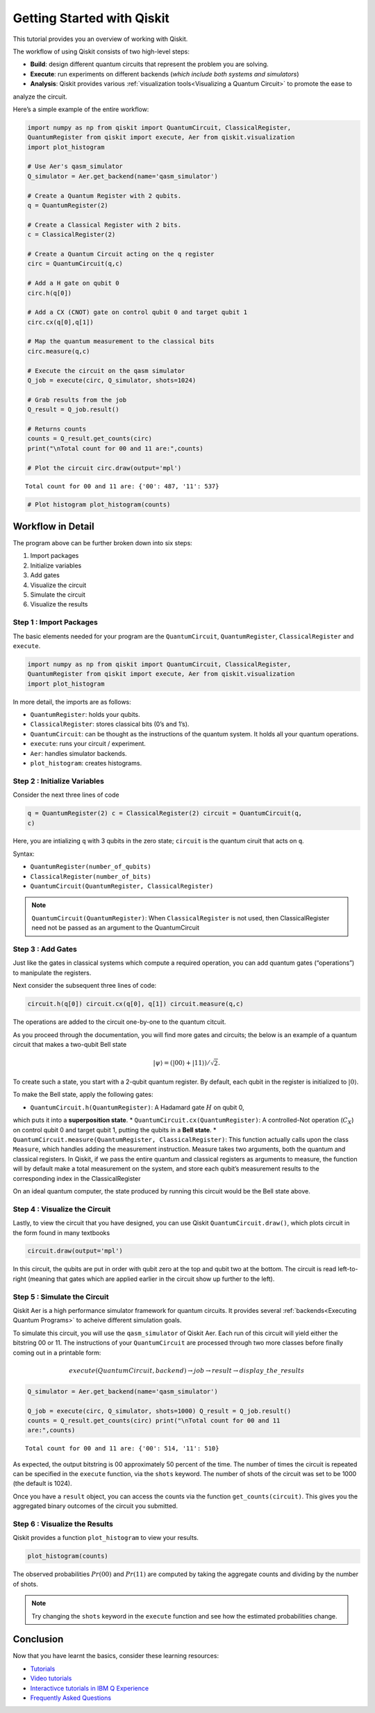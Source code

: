 ===========================
Getting Started with Qiskit
===========================

This tutorial provides you an overview of working with Qiskit.

The workflow of using Qiskit consists of two high-level steps:

* **Build**: design different quantum circuits that represent the problem you are solving.
* **Execute**: run experiments on different backends (*which include both systems and simulators*)
* **Analysis**: Qiskit provides various :ref:`visualization tools<Visualizing a Quantum Circuit>` to promote the ease to
analyze the circuit.

Here’s a simple example of the entire workflow:

.. code:: python

    import numpy as np from qiskit import QuantumCircuit, ClassicalRegister,
    QuantumRegister from qiskit import execute, Aer from qiskit.visualization
    import plot_histogram

    # Use Aer's qasm_simulator
    Q_simulator = Aer.get_backend(name='qasm_simulator')

    # Create a Quantum Register with 2 qubits.
    q = QuantumRegister(2)

    # Create a Classical Register with 2 bits.
    c = ClassicalRegister(2)

    # Create a Quantum Circuit acting on the q register
    circ = QuantumCircuit(q,c)

    # Add a H gate on qubit 0
    circ.h(q[0])

    # Add a CX (CNOT) gate on control qubit 0 and target qubit 1
    circ.cx(q[0],q[1])

    # Map the quantum measurement to the classical bits
    circ.measure(q,c)

    # Execute the circuit on the qasm simulator
    Q_job = execute(circ, Q_simulator, shots=1024)

    # Grab results from the job
    Q_result = Q_job.result()

    # Returns counts
    counts = Q_result.get_counts(circ)
    print("\nTotal count for 00 and 11 are:",counts)

    # Plot the circuit circ.draw(output='mpl')

.. parsed-literal::

    Total count for 00 and 11 are: {'00': 487, '11': 537}

.. image:: ./images/figures/getting_started_1_1.png
   :alt: Quantum Circuit with an H gate and controlled nots

.. code:: python

    # Plot histogram plot_histogram(counts)

.. image:: ./images/figures/getting_started_2_0.png
   :alt: Probabilities of the qubits

Workflow in Detail
-------------------

The program above can be further broken down into six steps:

1. Import packages
2. Initialize variables
3. Add gates
4. Visualize the circuit
5. Simulate the circuit
6. Visualize the results

Step 1 : Import Packages
~~~~~~~~~~~~~~~~~~~~~~~~

The basic elements needed for your program are the ``QuantumCircuit``,
``QuantumRegister``, ``ClassicalRegister`` and ``execute``.

.. code:: python

    import numpy as np from qiskit import QuantumCircuit, ClassicalRegister,
    QuantumRegister from qiskit import execute, Aer from qiskit.visualization
    import plot_histogram

In more detail, the imports are as follows:

* ``QuantumRegister``: holds your qubits.
* ``ClassicalRegister``: stores classical bits (0’s and 1’s).
* ``QuantumCircuit``: can be thought as the instructions of the quantum system. It holds all your quantum operations.
* ``execute``: runs your circuit / experiment.
* ``Aer``: handles simulator backends.
* ``plot_histogram``: creates histograms.

Step 2 : Initialize Variables
~~~~~~~~~~~~~~~~~~~~~~~~~~~~~~

Consider the next three lines of code

.. code:: python

    q = QuantumRegister(2) c = ClassicalRegister(2) circuit = QuantumCircuit(q,
    c)

Here, you are intializing ``q`` with 3 qubits in the zero state; ``circuit`` is
the quantum ciruit that acts on ``q``.

Syntax:

* ``QuantumRegister(number_of_qubits)``
* ``ClassicalRegister(number_of_bits)``
* ``QuantumCircuit(QuantumRegister, ClassicalRegister)``

.. note::
    ``QuantumCircuit(QuantumRegister)``: When ``ClassicalRegister`` is not used,
    then ClassicalRegister need not be passed as an argument to the
    QuantumCircuit

Step 3 : Add Gates
~~~~~~~~~~~~~~~~~~~

Just like the gates in classical systems which compute a required operation, you
can add quantum gates (“operations”) to manipulate the registers.

Next consider the subsequent three lines of code:

.. code:: python

    circuit.h(q[0]) circuit.cx(q[0], q[1]) circuit.measure(q,c)

The operations are added to the circuit one-by-one to the quantum citcuit.

As you proceed through the documentation, you will find more gates and circuits;
the below is an example of a quantum circuit that makes a two-qubit Bell state

.. math:: |\psi\rangle = \left(|00\rangle+|11\rangle\right)/\sqrt{2}.

To create such a state, you start with a 2-qubit quantum register. By default,
each qubit in the register is initialized to :math:`|0\rangle`.

To make the Bell state, apply the following gates:

* ``QuantumCircuit.h(QuantumRegister)``: A Hadamard gate :math:`H` on qubit 0,
which puts it into a **superposition state**.
* ``QuantumCircuit.cx(QuantumRegister)``: A controlled-Not operation
(:math:`C_{X}`) on control qubit 0 and target qubit 1, putting the qubits in a
**Bell state**.
* ``QuantumCircuit.measure(QuantumRegister,
ClassicalRegister)``: This function actually calls upon the class ``Measure``,
which handles adding the measurement instruction. Measure takes two arguments,
both the quantum and classical registers. In Qiskit, if we pass the entire
quantum and classical registers as arguments to measure, the function will by
default make a total measurement on the system, and store each qubit’s
measurement results to the corresponding index in the ClassicalRegister

On an ideal quantum computer, the state produced by running this circuit would
be the Bell state above.

Step 4 : Visualize the Circuit
~~~~~~~~~~~~~~~~~~~~~~~~~~~~~~~

Lastly, to view the circuit that you have designed, you can use Qiskit
``QuantumCircuit.draw()``, which plots circuit in the form found in many
textbooks

.. code:: python

    circuit.draw(output='mpl')

.. image:: ./images/figures/getting_started_10_0.png

In this circuit, the qubits are put in order with qubit zero at the top and
qubit two at the bottom. The circuit is read left-to-right (meaning that gates
which are applied earlier in the circuit show up further to the left).

Step 5 : Simulate the Circuit
~~~~~~~~~~~~~~~~~~~~~~~~~~~~~

Qiskit Aer is a high performance simulator framework for quantum circuits. It
provides several :ref:`backends<Executing Quantum Programs>` to acheive
different simulation goals.

To simulate this circuit, you will use the ``qasm_simulator`` of Qiskit Aer.
Each run of this circuit will yield either the bitstring 00 or 11. The
instructions of your ``QuantumCircuit`` are processed through two more classes
before finally coming out in a printable form:

.. math::  execute(QuantumCircuit, backend) \rightarrow job \rightarrow result \rightarrow display\_the\_results

.. code:: python

    Q_simulator = Aer.get_backend(name='qasm_simulator')

    Q_job = execute(circ, Q_simulator, shots=1000) Q_result = Q_job.result()
    counts = Q_result.get_counts(circ) print("\nTotal count for 00 and 11
    are:",counts)


.. parsed-literal::

    Total count for 00 and 11 are: {'00': 514, '11': 510}

As expected, the output bitstring is 00 approximately 50 percent of the time.
The number of times the circuit is repeated can be specified in the ``execute``
function, via the ``shots`` keyword. The number of shots of the circuit was set
to be 1000 (the default is 1024).

Once you have a ``result`` object, you can access the counts via the function
``get_counts(circuit)``. This gives you the aggregated binary outcomes of the
circuit you submitted.

Step 6 : Visualize the Results
~~~~~~~~~~~~~~~~~~~~~~~~~~~~~~

Qiskit provides a function ``plot_histogram`` to view your results.

.. code:: python

    plot_histogram(counts)

.. image:: ./images/figures/getting_started_14_0.png

The observed probabilities :math:`Pr(00)` and :math:`Pr(11)` are computed by
taking the aggregate counts and dividing by the number of shots.

.. note::
    Try changing the ``shots`` keyword in the ``execute`` function and see how
    the estimated probabilities change.

Conclusion
----------

Now that you have learnt the basics, consider these learning resources:

* `Tutorials <https://nbviewer.jupyter.org/github/Qiskit/qiskit-tutorials/blob/master/qiskit/start_here.ipynb>`_
* `Video tutorials <https://www.youtube.com/channel/UClBNq7mCMf5xm8baE_VMl3A/featured>`_ 
* `Interactivce tutorials in IBM Q Experience <https://quantum-computing.ibm.com>`_
* `Frequently Asked Questions <./faq.html>`_
